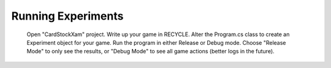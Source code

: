 Running Experiments
===================


    Open "CardStockXam" project.
    Write up your game in RECYCLE.
    Alter the Program.cs class to create an Experiment object for your game.
    Run the program in either Release or Debug mode.
    Choose "Release Mode" to only see the results, or "Debug Mode" to see all game actions (better logs in the future).


